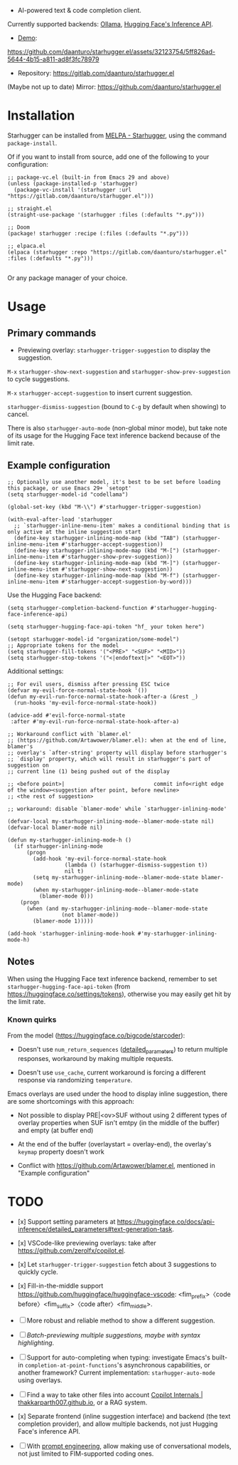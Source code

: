 [[https://melpa.org/#/starhugger][file:https://melpa.org/packages/starhugger-badge.svg]] [[https://stable.melpa.org/#/starhugger][file:https://stable.melpa.org/packages/starhugger-badge.svg]]


- AI-powered text & code completion client.

Currently supported backends: [[https://github.com/ollama/ollama][Ollama]], [[https://huggingface.co/docs/api-inference/tasks/text-generation][Hugging Face's Inference API]].

- [[https://github.com/daanturo/starhugger.el/assets/32123754/5ff826ad-5644-4b15-a811-ad8f3fc78979][Demo]]:
https://github.com/daanturo/starhugger.el/assets/32123754/5ff826ad-5644-4b15-a811-ad8f3fc78979

- Repository: [[https://gitlab.com/daanturo/starhugger.el]]

(Maybe not up to date) Mirror: [[https://github.com/daanturo/starhugger.el]]

* Installation

Starhugger can be installed from [[https://melpa.org/#/starhugger][MELPA - Starhugger]], using the command ~package-install~.

Of if you want to install from source, add one of the following to your configuration:

#+begin_src elisp
;; package-vc.el (built-in from Emacs 29 and above)
(unless (package-installed-p 'starhugger)
  (package-vc-install '(starhugger :url "https://gitlab.com/daanturo/starhugger.el")))

;; straight.el
(straight-use-package '(starhugger :files (:defaults "*.py")))

;; Doom
(package! starhugger :recipe (:files (:defaults "*.py")))

;; elpaca.el
(elpaca (starhugger :repo "https://gitlab.com/daanturo/starhugger.el" :files (:defaults "*.py")))

#+end_src

Or any package manager of your choice.

* Usage

** Primary commands

- Previewing overlay: ~starhugger-trigger-suggestion~ to display the suggestion.

~M-x~ ~starhugger-show-next-suggestion~ and ~starhugger-show-prev-suggestion~ to cycle suggestions.

~M-x~ ~starhugger-accept-suggestion~ to insert current suggestion.

~starhugger-dismiss-suggestion~ (bound to =C-g= by default when showing) to cancel.

There is also ~starhugger-auto-mode~ (non-global minor mode), but take note of its usage for the Hugging Face text inference backend because of the limit rate.


** Example configuration

#+begin_src elisp
;; Optionally use another model, it's best to be set before loading this package, or use Emacs 29+ `setopt'
(setq starhugger-model-id "codellama")

(global-set-key (kbd "M-\\") #'starhugger-trigger-suggestion)

(with-eval-after-load 'starhugger
  ;; `starhugger-inline-menu-item' makes a conditional binding that is only active at the inline suggestion start
  (define-key starhugger-inlining-mode-map (kbd "TAB") (starhugger-inline-menu-item #'starhugger-accept-suggestion))
  (define-key starhugger-inlining-mode-map (kbd "M-[") (starhugger-inline-menu-item #'starhugger-show-prev-suggestion))
  (define-key starhugger-inlining-mode-map (kbd "M-]") (starhugger-inline-menu-item #'starhugger-show-next-suggestion))
  (define-key starhugger-inlining-mode-map (kbd "M-f") (starhugger-inline-menu-item #'starhugger-accept-suggestion-by-word)))
#+end_src

Use the Hugging Face backend:

#+begin_src elisp
(setq starhugger-completion-backend-function #'starhugger-hugging-face-inference-api)

(setq starhugger-hugging-face-api-token "hf_ your token here")

(setopt starhugger-model-id "organization/some-model")
;; Appropriate tokens for the model
(setq starhugger-fill-tokens '("<PRE>" "<SUF>" "<MID>"))
(setq starhugger-stop-tokens '("<|endoftext|>" "<EOT>"))
#+end_src

Additional settings:

#+begin_src elisp
;; For evil users, dismiss after pressing ESC twice
(defvar my-evil-force-normal-state-hook '())
(defun my-evil-run-force-normal-state-hook-after-a (&rest _)
  (run-hooks 'my-evil-force-normal-state-hook))

(advice-add #'evil-force-normal-state
 :after #'my-evil-run-force-normal-state-hook-after-a)

;; Workaround conflict with `blamer.el'
;; (https://github.com/Artawower/blamer.el): when at the end of line, blamer's
;; overlay's `after-string' property will display before starhugger's
;; `display' property, which will result in starhugger's part of suggestion on
;; current line (1) being pushed out of the display

;; <before point>|                            commit info<right edge of the window><suggestion after point, before newline>
;; <the rest of suggestion>

;; workaround: disable `blamer-mode' while `starhugger-inlining-mode'

(defvar-local my-starhugger-inlining-mode--blamer-mode-state nil)
(defvar-local blamer-mode nil)

(defun my-starhugger-inlining-mode-h ()
  (if starhugger-inlining-mode
      (progn
        (add-hook 'my-evil-force-normal-state-hook
                  (lambda () (starhugger-dismiss-suggestion t))
                  nil t)
        (setq my-starhugger-inlining-mode--blamer-mode-state blamer-mode)
        (when my-starhugger-inlining-mode--blamer-mode-state
          (blamer-mode 0)))
    (progn
      (when (and my-starhugger-inlining-mode--blamer-mode-state
                 (not blamer-mode))
        (blamer-mode 1)))))

(add-hook 'starhugger-inlining-mode-hook #'my-starhugger-inlining-mode-h)
#+end_src



** Notes


When using the Hugging Face text inference backend, remember to set ~starhugger-hugging-face-api-token~ (from [[https://huggingface.co/settings/tokens]]), otherwise you may easily get hit by the limit rate.


*** Known quirks

From the model ([[https://huggingface.co/bigcode/starcoder]]):

- Doesn't use ~num_return_sequences~ ([[https://huggingface.co/docs/api-inference/detailed_parameters#text-generation-task][detailed_parameters]]) to return multiple responses, workaround by making multiple requests.

- Doesn't use ~use_cache~, current workaround is forcing a different response via randomizing ~temperature~.

Emacs overlays are used under the hood to display inline suggestion, there are some shortcomings with this approach:

- Not possible to display PRE|<ov>SUF without using 2 different types of overlay properties when SUF isn't emtpy (in the middle of the buffer) and empty (at buffer end)

- At the end of the buffer (overlaystart = overlay-end), the overlay's ~keymap~ property doesn't work

- Conflict with [[https://github.com/Artawower/blamer.el]], mentioned in "Example configuration"

* TODO

- [x] Support setting parameters at [[https://huggingface.co/docs/api-inference/detailed_parameters#text-generation-task]].

- [x] VSCode-like previewing overlays: take after [[https://github.com/zerolfx/copilot.el]].

- [x] Let ~starhugger-trigger-suggestion~ fetch about 3 suggestions to quickly cycle.

- [x] Fill-in-the-middle support  [[https://github.com/huggingface/huggingface-vscode]]: <fim_prefix>〈code before〉<fim_suffix>〈code after〉<fim_middle>.

- [ ] More robust and reliable method to show a different suggestion.

- [-] /Batch-previewing multiple suggestions, maybe with syntax highlighting/.

- [-] Support for auto-completing when typing: investigate Emacs's built-in ~completion-at-point-functions~'s asynchronous capabilities, or another framework?
  Current implementation: ~starhugger-auto-mode~ using overlays.

- [ ] Find a way to take other files into account [[https://thakkarparth007.github.io/copilot-explorer/posts/copilot-internals.html][Copilot Internals | thakkarparth007.github.io]], or a RAG system.

- [x] Separate frontend (inline suggestion interface) and backend (the text completion provider), and allow multiple backends, not just Hugging Face's inference API.

- [ ] With [[https://github.com/milanglacier/minuet-ai.el][prompt engineering]], allow making use of conversational models, not just limited to FIM-supported coding ones.
